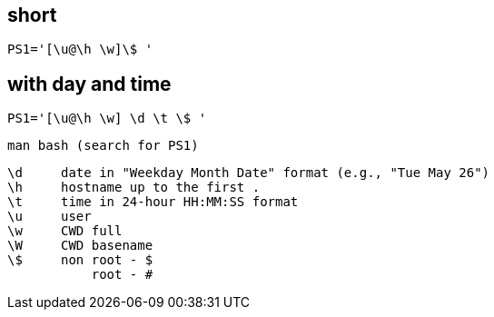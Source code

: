== short
`PS1='[\u@\h \w]\$ '`

== with day and time
`PS1='[\u@\h \w] \d \t \$ '`

 man bash (search for PS1)

 \d     date in "Weekday Month Date" format (e.g., "Tue May 26")
 \h     hostname up to the first .
 \t     time in 24-hour HH:MM:SS format
 \u     user
 \w     CWD full
 \W     CWD basename
 \$     non root - $
            root - #
